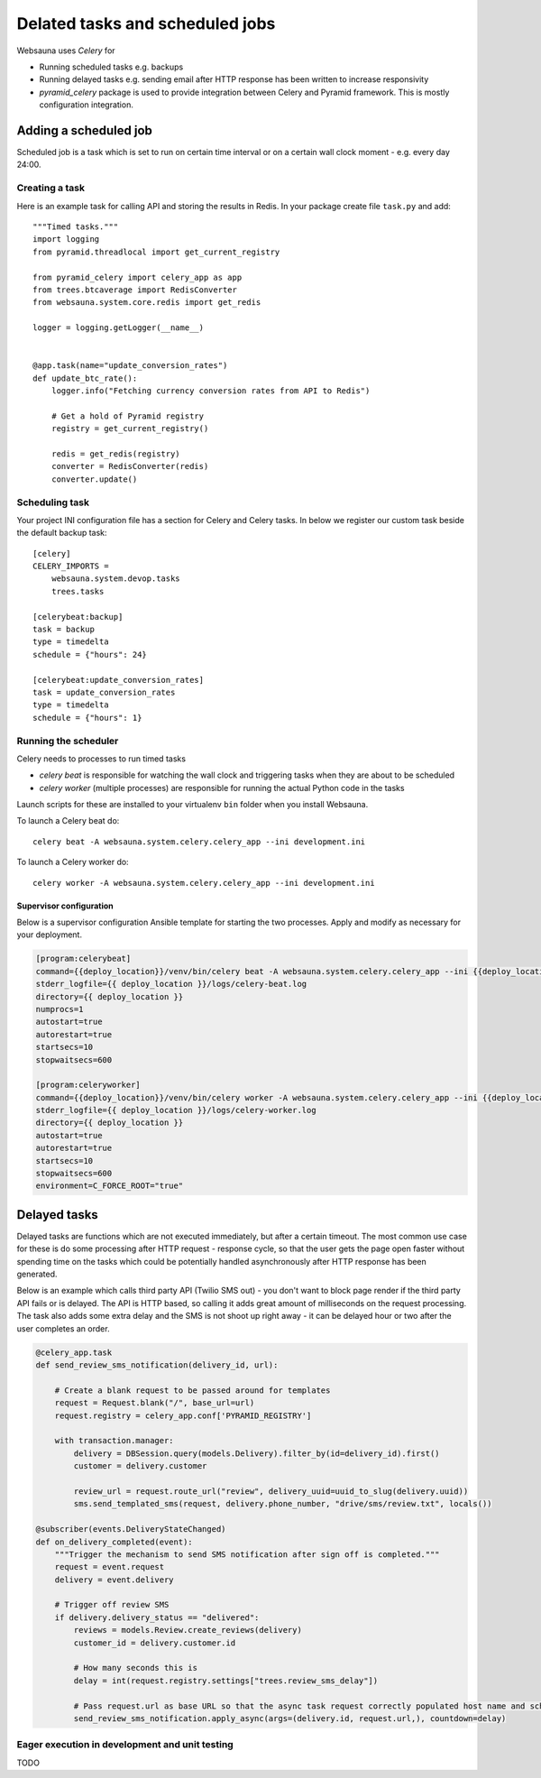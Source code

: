 ================================
Delated tasks and scheduled jobs
================================

Websauna uses *Celery* for

* Running scheduled tasks e.g. backups

* Running delayed tasks e.g. sending email after HTTP response has been written to increase responsivity

* *pyramid_celery* package is used to provide integration between Celery and Pyramid framework. This is mostly configuration integration.

Adding a scheduled job
======================

Scheduled job is a task which is set to run on certain time interval or on a certain wall clock moment - e.g. every day 24:00.

Creating a task
---------------

Here is an example task for calling API and storing the results in Redis. In your package create file ``task.py`` and add::

    """Timed tasks."""
    import logging
    from pyramid.threadlocal import get_current_registry

    from pyramid_celery import celery_app as app
    from trees.btcaverage import RedisConverter
    from websauna.system.core.redis import get_redis

    logger = logging.getLogger(__name__)


    @app.task(name="update_conversion_rates")
    def update_btc_rate():
        logger.info("Fetching currency conversion rates from API to Redis")

        # Get a hold of Pyramid registry
        registry = get_current_registry()

        redis = get_redis(registry)
        converter = RedisConverter(redis)
        converter.update()



Scheduling task
---------------

Your project INI configuration file has a section for Celery and Celery tasks. In below we register our custom task beside the default backup task::

    [celery]
    CELERY_IMPORTS =
        websauna.system.devop.tasks
        trees.tasks

    [celerybeat:backup]
    task = backup
    type = timedelta
    schedule = {"hours": 24}

    [celerybeat:update_conversion_rates]
    task = update_conversion_rates
    type = timedelta
    schedule = {"hours": 1}

Running the scheduler
---------------------

Celery needs to processes to run timed tasks

* *celery beat* is responsible for watching the wall clock and triggering tasks when they are about to be scheduled

* *celery worker* (multiple processes) are responsible for running the actual Python code in the tasks

Launch scripts for these are installed to your virtualenv ``bin`` folder when you install Websauna.

To launch a Celery beat do::

    celery beat -A websauna.system.celery.celery_app --ini development.ini

To launch a Celery worker do::

    celery worker -A websauna.system.celery.celery_app --ini development.ini

Supervisor configuration
^^^^^^^^^^^^^^^^^^^^^^^^

Below is a supervisor configuration Ansible template for starting the two processes. Apply and modify as necessary for your deployment.

.. code-block:: ini

    [program:celerybeat]
    command={{deploy_location}}/venv/bin/celery beat -A websauna.system.celery.celery_app --ini {{deploy_location}}/{{ site_id }}.ini --loglevel=debug
    stderr_logfile={{ deploy_location }}/logs/celery-beat.log
    directory={{ deploy_location }}
    numprocs=1
    autostart=true
    autorestart=true
    startsecs=10
    stopwaitsecs=600

    [program:celeryworker]
    command={{deploy_location}}/venv/bin/celery worker -A websauna.system.celery.celery_app --ini {{deploy_location}}/{{ site_id }}.ini --loglevel=debug
    stderr_logfile={{ deploy_location }}/logs/celery-worker.log
    directory={{ deploy_location }}
    autostart=true
    autorestart=true
    startsecs=10
    stopwaitsecs=600
    environment=C_FORCE_ROOT="true"

Delayed tasks
=============

Delayed tasks are functions which are not executed immediately, but after a certain timeout. The most common use case for these is do some processing after HTTP request - response cycle, so that the user gets the page open faster without spending time on the tasks which could be potentially handled asynchronously after HTTP response has been generated.

Below is an example which calls third party API (Twilio SMS out) - you don't want to block page render if the third party API fails or is delayed. The API is HTTP based, so calling it adds great amount of milliseconds on the request processing. The task also adds some extra delay and the SMS is not shoot up right away - it can be delayed hour or two after the user completes an order.


.. code-block:: python

    @celery_app.task
    def send_review_sms_notification(delivery_id, url):

        # Create a blank request to be passed around for templates
        request = Request.blank("/", base_url=url)
        request.registry = celery_app.conf['PYRAMID_REGISTRY']

        with transaction.manager:
            delivery = DBSession.query(models.Delivery).filter_by(id=delivery_id).first()
            customer = delivery.customer

            review_url = request.route_url("review", delivery_uuid=uuid_to_slug(delivery.uuid))
            sms.send_templated_sms(request, delivery.phone_number, "drive/sms/review.txt", locals())

    @subscriber(events.DeliveryStateChanged)
    def on_delivery_completed(event):
        """Trigger the mechanism to send SMS notification after sign off is completed."""
        request = event.request
        delivery = event.delivery

        # Trigger off review SMS
        if delivery.delivery_status == "delivered":
            reviews = models.Review.create_reviews(delivery)
            customer_id = delivery.customer.id

            # How many seconds this is
            delay = int(request.registry.settings["trees.review_sms_delay"])

            # Pass request.url as base URL so that the async task request correctly populated host name and scheme
            send_review_sms_notification.apply_async(args=(delivery.id, request.url,), countdown=delay)



Eager execution in development and unit testing
-----------------------------------------------

TODO
